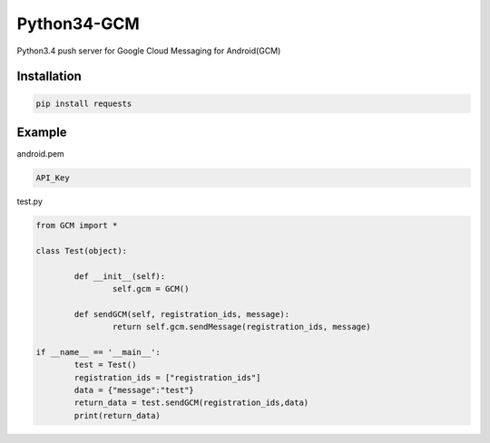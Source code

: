 Python34-GCM
======================
Python3.4 push server for Google Cloud Messaging for Android(GCM)


Installation
-------------
.. code-block:: bash

   pip install requests


Example
------------
android.pem

.. code-block:: bash
	
	API_Key

test.py

.. code-block:: python

	from GCM import *

	class Test(object):

		def __init__(self):
			self.gcm = GCM()

		def sendGCM(self, registration_ids, message):
			return self.gcm.sendMessage(registration_ids, message)

	if __name__ == '__main__':
		test = Test()
		registration_ids = ["registration_ids"]
		data = {"message":"test"}
		return_data = test.sendGCM(registration_ids,data)
		print(return_data)